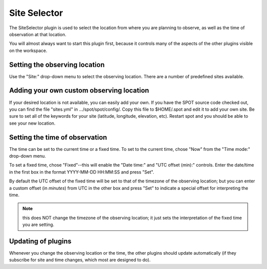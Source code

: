 +++++++++++++
Site Selector
+++++++++++++

The SiteSelector plugin is used to select the location from where you
are planning to observe, as well as the time of observation at that
location.

You will almost always want to start this plugin first, because it
controls many of the aspects of the other plugins visible on the workspace.

.. image:: figures/SiteSelect.*

==============================
Setting the observing location
==============================
Use the "Site:" drop-down menu to select the observing location.  There
are a number of predefined sites available.

=========================================
Adding your own custom observing location
=========================================
If your desired location is not available, you can easily add your own.
If you have the SPOT source code checked out, you can find the file
"sites.yml" in .../spot/spot/config/.  Copy this file to $HOME/.spot
and edit it to add your own site.  Be sure to set all of the keywords
for your site (latitude, longitude, elevation, etc).  Restart spot and
you should be able to see your new location.

===============================
Setting the time of observation
===============================
The time can be set to the current time or a fixed time. To set to the
current time, chose "Now" from the "Time mode:" drop-down menu.

To set a fixed time, chose "Fixed"--this will enable the "Date time:"
and "UTC offset (min):" controls.  Enter the date/time in the first box
in the format YYYY-MM-DD HH:MM:SS and press "Set".

By default the UTC offset of the fixed time will be set to that of the
timezone of the observing location; but you can enter a custom offset
(in *minutes*) from UTC in the other box and press "Set" to indicate
a special offset for interpreting the time.

.. note:: this does NOT change the timezone of the observing location;
          it just sets the interpretation of the fixed time you are
          setting.

===================
Updating of plugins
===================
Whenever you change the observing location or the time, the other plugins
should update automatically (if they subscribe for site and time changes,
which most are designed to do).
